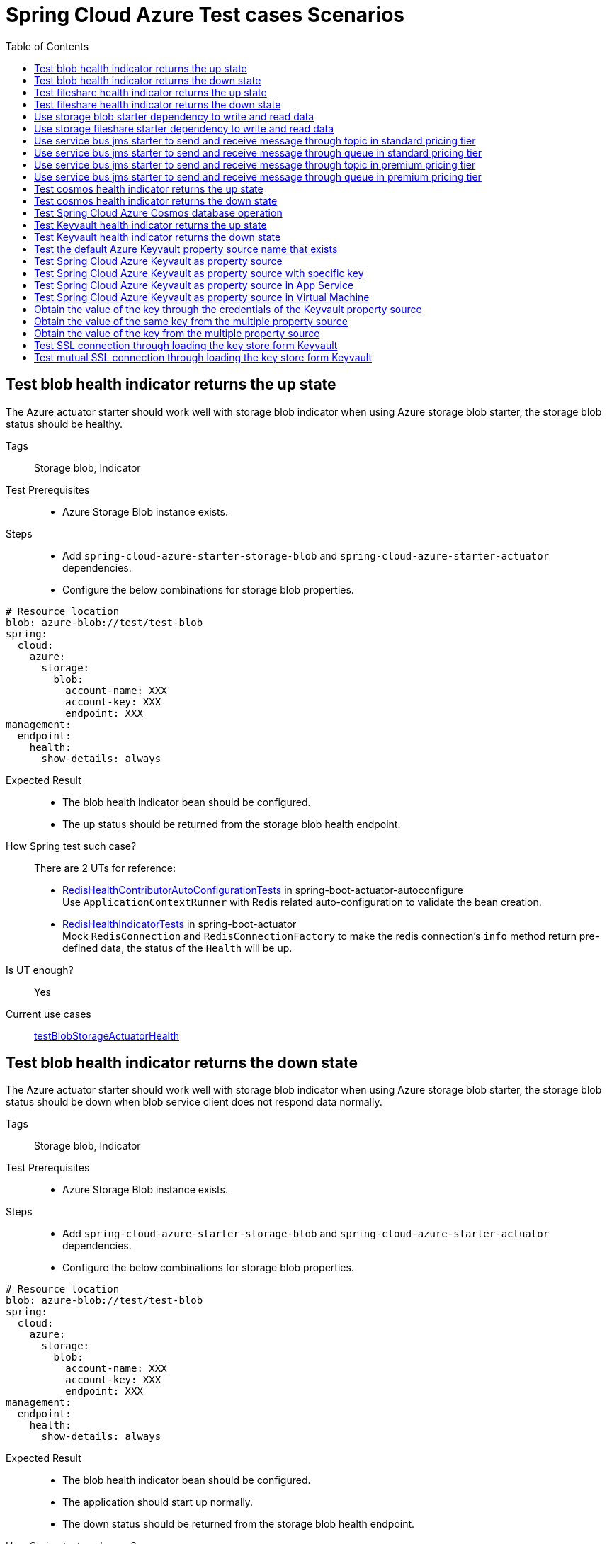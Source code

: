 = Spring Cloud Azure Test cases Scenarios
:toc: right

== Test blob health indicator returns the up state
The Azure actuator starter should work well with storage blob indicator when using Azure storage blob starter, the storage blob status should be healthy.

Tags::
Storage blob, Indicator

Test Prerequisites::
* Azure Storage Blob instance exists. +

Steps::
* Add `spring-cloud-azure-starter-storage-blob` and `spring-cloud-azure-starter-actuator` dependencies. +
* Configure the below combinations for storage blob properties. +
[source, yaml]
----
# Resource location
blob: azure-blob://test/test-blob
spring:
  cloud:
    azure:
      storage:
        blob:
          account-name: XXX
          account-key: XXX
          endpoint: XXX
management:
  endpoint:
    health:
      show-details: always
----

Expected Result::
* The blob health indicator bean should be configured. +
* The up status should be returned from the storage blob health endpoint. +

How Spring test such case?::
There are 2 UTs for reference:

* https://github.com/moarychan/spring-boot/blob/dac63fc3e52ecb36677965b97b96ebbf1a7871c8/spring-boot-project/spring-boot-actuator-autoconfigure/src/test/java/org/springframework/boot/actuate/autoconfigure/redis/RedisHealthContributorAutoConfigurationTests.java#L44[RedisHealthContributorAutoConfigurationTests] in spring-boot-actuator-autoconfigure +
Use `ApplicationContextRunner`  with Redis related auto-configuration to validate the bean creation. +
* https://github.com/moarychan/spring-boot/blob/49baacbc1cb02a59efce1fe1698166de92d41d67/spring-boot-project/spring-boot-actuator/src/test/java/org/springframework/boot/actuate/redis/RedisHealthIndicatorTests.java#L50[RedisHealthIndicatorTests] in spring-boot-actuator +
Mock `RedisConnection` and `RedisConnectionFactory` to make the redis connection's `info` method return pre-defined data, the status of the `Health` will be up.

Is UT enough?::
Yes

Current use cases::
https://github.com/Azure/azure-sdk-for-java/blob/8c6650a298b51cefe559c470b8f818bfa53a8992/sdk/spring/azure-spring-boot-test-storage/src/test/java/com/azure/spring/test/storage/StorageActuatorIT.java#L25[testBlobStorageActuatorHealth]

== Test blob health indicator returns the down state
The Azure actuator starter should work well with storage blob indicator when using Azure storage blob starter, the storage blob status should be down when blob service client does not respond data normally.

Tags::
Storage blob, Indicator

Test Prerequisites::
* Azure Storage Blob instance exists. +

Steps::
* Add `spring-cloud-azure-starter-storage-blob` and `spring-cloud-azure-starter-actuator` dependencies. +
* Configure the below combinations for storage blob properties. +

[source, yaml]
----
# Resource location
blob: azure-blob://test/test-blob
spring:
  cloud:
    azure:
      storage:
        blob:
          account-name: XXX
          account-key: XXX
          endpoint: XXX
management:
  endpoint:
    health:
      show-details: always
----

Expected Result::
* The blob health indicator bean should be configured. +
* The application should start up normally. +
* The down status should be returned from the storage blob health endpoint. +

How Spring test such case?::
There are 2 UTs for reference:

* https://github.com/moarychan/spring-boot/blob/dac63fc3e52ecb36677965b97b96ebbf1a7871c8/spring-boot-project/spring-boot-actuator-autoconfigure/src/test/java/org/springframework/boot/actuate/autoconfigure/redis/RedisHealthContributorAutoConfigurationTests.java#L44[RedisHealthContributorAutoConfigurationTests] in spring-boot-actuator-autoconfigure +
Use `ApplicationContextRunner`  with Redis related auto-configuration to validate the bean creation. +
* https://github.com/moarychan/spring-boot/blob/49baacbc1cb02a59efce1fe1698166de92d41d67/spring-boot-project/spring-boot-actuator/src/test/java/org/springframework/boot/actuate/redis/RedisHealthIndicatorTests.java#L62[RedisHealthIndicatorTests] in spring-boot-actuator +
Mock `RedisConnection` and `RedisConnectionFactory` to make the redis connection's `info` method return pre-defined data, the status of the `Health` will be down.

Is UT enough?::
Yes

Current use cases::
N/A

== Test fileshare health indicator returns the up state
The Azure actuator starter should work well with storage fileshare indicator when using Azure storage fileshare starter, the storage fileshare status should be healthy.

Tags::
Storage fileshare, Indicator

Test Prerequisites::
* Azure Storage File instance exists. +

Steps::
* Add `spring-cloud-azure-starter-storage-fileshare` and `spring-cloud-azure-starter-actuator` dependencies. +
* Configure the below combinations for storage fileshare properties. +

[source,yaml]
----
# Resource location
file: azure-file://test/test-file
spring:
  cloud:
    azure:
      storage:
        fileshare:
          account-name: XXX
          account-key: XXX
          endpoint: XXX
management:
  endpoint:
    health:
      show-details: always
----

Expected Result::
* The fileshare health indicator bean should be configured. +
* The up status should be returned from the storage filesahre health endpoint. +

How Spring test such case?::
Same with link:testcase-document.adoc#test-fileshare-health-indicator-returns-the-up-state[Test blob health indicator returns the up state]

Is UT enough?::
Yes

Current use cases::
https://github.com/Azure/azure-sdk-for-java/blob/8c6650a298b51cefe559c470b8f818bfa53a8992/sdk/spring/azure-spring-boot-test-storage/src/test/java/com/azure/spring/test/storage/StorageActuatorIT.java#L54[testFileStorageActuatorHealth]

== Test fileshare health indicator returns the down state
The Azure actuator starter should work well with storage fileshare indicator when using Azure storage fileshare starter, the storage file status should be down when file service client does not respond data normally.

Tags::
Storage fileshare, Indicator

Test Prerequisites::
* Azure Storage account instance exists. +

Steps::
* Add `spring-cloud-azure-starter-storage-fileshare` and `spring-cloud-azure-starter-actuator` dependencies. +
* Configure the below combinations for storage fileshare properties. +

[source, yaml]
----
# Resource location
file: azure-file://test/test-file
spring:
  cloud:
    azure:
      storage:
        fileshare:
          account-name: XXX
          account-key: XXX
          endpoint: XXX
management:
  endpoint:
    health:
      show-details: always
----

Expected Result::
* The fileshare health indicator bean should be configured. +
* The application should start up normally. +
* The down status should be returned from the storage fileshare health endpoint. +

How Spring test such case?::
Same with link:testcase-document.adoc#test-blob-health-indicator-returns-the-down-state[Test blob health indicator returns the down state]

Is UT enough?::
Yes

Current use cases::
N/A

== Use storage blob starter dependency to write and read data
Use Azure storage blob dependency to write, then read the testing data normally.

Tags::
Storage Blob, Data Plane

Test Prerequisites::
* Azure Storage Blob instance exists. +

Steps::
* Add `spring-cloud-azure-starter-storage-blob` dependency. +
* Configure the below combinations for storage blob properties. +

[source,properties]
----
spring.cloud.azure.storage.blob.account-name=${AZURE_STORAGE_ACCOUNT_NAME}
spring.cloud.azure.storage.blob.account-key=${AZURE_STORAGE_ACCOUNT_KEY}
spring.cloud.azure.storage.blob.endpoint=${AZURE_STORAGE_BLOB_ENDPOINT}
my-blob=${AZURE_STORAGE_BLOB}
----

Expected Result::
* The beans of storage blob resolver, builder factory, service client should be configured. +
* The data for the testing resource should be written in Azure Storage Blob service successfully. +
* The read data from Azure Storage Blob service should be the same with testing resources. +

How Spring test such case?::
There are 3 UTs for reference:

* https://github.com/moarychan/spring-framework/blob/c8f430ee9188ad082bf76e5b05877d00bafe1a82/spring-core/src/test/java/org/springframework/core/io/support/PathMatchingResourcePatternResolverTests.java#L69[PathMatchingResourcePatternResolverTests] in spring-core +
Resolve the `azure-blob:xxx` resource using `AzureStorageBlobProtocolResolver`, confirm that the actual resource type is `StorageBlobResource`, and the others properties are the same with the testing resource. +
* Same with `RedisHealthContributorAutoConfigurationTests` test class to validate the storage blob resolver bean creation. +
* https://github.com/moarychan/spring-boot/blob/4009acf025b3a6926c6eeedd38618d2fd67210cc/spring-boot-project/spring-boot-autoconfigure/src/test/java/org/springframework/boot/autoconfigure/cache/CacheAutoConfigurationTests.java#L274[CacheAutoConfigurationTests] in spring-boot-autoconfigure
Configure necessary properties, and validate bean creations from `RedisCacheConfiguration`.

Is UT enough?::
Yes

Current use cases::
https://github.com/Azure/azure-sdk-for-java/blob/8c6650a298b51cefe559c470b8f818bfa53a8992/sdk/spring/azure-spring-boot-test-storage/src/test/java/com/azure/spring/test/storage/StorageWriteIT.java#L28[testWriteBlobStorage]

== Use storage fileshare starter dependency to write and read data
Use Azure file share starter dependency to write, then read the testing data normally.

Tags::
Storage Fileshare, Data Plane

Test Prerequisites::
* Azure Storage File instance exists. +

Steps::
* Add `spring-cloud-azure-starter-storage-fileshare` dependency. +
* Configure the below combinations for storage fileshare properties. +

[source,properties]
----
spring.cloud.azure.storage.fileshare.account-name=${AZURE_STORAGE_ACCOUNT_NAME}
spring.cloud.azure.storage.fileshare.account-key=${AZURE_STORAGE_ACCOUNT_KEY}
spring.cloud.azure.storage.fileshare.endpoint=${AZURE_STORAGE_FILE_ENDPOINT}
my-file=${AZURE_STORAGE_FILE}
----

Expected Result::
* The beans of storage fileshare resolver, builder factory, service client should be configured. +
* The data for the testing resource should be written in Azure Storage file service successfully. +
* The read data from Azure Storage File service should be the same with testing resources. +

How Spring test such case?::
Same with link:testcase-document.adoc#use-storage-blob-starter-dependency-to-write-and-read-data[Use storage blob starter dependency to write and read data]

Is UT enough?::
Yes

Current use cases::
https://github.com/Azure/azure-sdk-for-java/blob/8c6650a298b51cefe559c470b8f818bfa53a8992/sdk/spring/azure-spring-boot-test-storage/src/test/java/com/azure/spring/test/storage/StorageWriteIT.java#39[testWriteFileStorage]

== Use service bus jms starter to send and receive message through topic in standard pricing tier
Use service bus jms starter dependency to send message to standard service bus topic, and receive the same message from the topic.

Tags::
Service Bus, JMS, Topic, Non-premium

Test Prerequisites::
Standard pricing Azure Service Bus topic exists.

Steps::
* Add `azure-spring-boot-test-servicebus-jms` dependency. +
* Configure the below combinations for standard service bus properties. +

[source,properties]
----
spring.jms.servicebus.connection-string=${SPRING_JMS_STANDARD_SERVICEBUS_CONNECTION_STRING}
spring.jms.servicebus.pricing-tier=standard
spring.jms.servicebus.topic-client-id=${random.value}
----

* Send test message to topic. +

Expected Result::
* The non-premium `ConnectionFactory` bean should be configured. +
* Send the test message to standard service bus topic. +
* Receive the same test message from standard service bus topic. +

How Spring test such case?::
* Mock `ConnectionFactory`, `Connection`, etc. +

link:https://github.com/moarychan/spring-framework/blob/d84ca2ba90d27a7c63d7b35a6259b5b9cf341118/spring-jms/src/test/java/org/springframework/jms/core/JmsTemplateTests.java#L311[testSendDefaultDestination] in spring-jms +

link:https://github.com/moarychan/spring-framework/blob/d84ca2ba90d27a7c63d7b35a6259b5b9cf341118/spring-jms/src/test/java/org/springframework/jms/core/JmsTemplateTests.java#L459[testReceiveDestination] in spring-jms +

Is UT enough?::
Yes

Current use cases::

link:https://github.com/Azure/azure-sdk-for-java/blob/66986d7ebf015fc013b8be994de2e1b574b54386/sdk/spring/azure-spring-boot-test-servicebus-jms/src/test/java/com/azure/spring/sample/servicebus/jms/standard/StandardServiceBusJmsIT.java#L29[integrationTestTopic]

== Use service bus jms starter to send and receive message through queue in standard pricing tier
Use service bus jms starter dependency to send message to standard service bus queue, and receive the same message from the queue.

Tags::
Service Bus, JMS, Queue, Non-premium

Test Prerequisites::
Standard pricing Azure Service Bus queue exists.

Steps::
* Add `azure-spring-boot-test-servicebus-jms` dependency. +
* Configure the below combinations for standard service bus properties. +

[source,properties]
----
spring.jms.servicebus.connection-string=${SPRING_JMS_STANDARD_SERVICEBUS_CONNECTION_STRING}
spring.jms.servicebus.pricing-tier=standard
spring.jms.servicebus.topic-client-id=${random.value}
----
* Send test message to the queue. +

Expected Result::
* The non-premium `ConnectionFactory` bean should be configured. +
* Send the test message to standard service bus queue. +
* Receive the same test message from standard service bus queue. +

How Spring test such case?::
Same with link:testcase-document.adoc#use-service-bus-jms-starter-to-send-and-receive-message-through-topic-in-standard-pricing-tier[Use service bus jms starter to send and receive message through topic in standard pricing tier]

Is UT enough?::
Yes

Current use cases::

link:https://github.com/Azure/azure-sdk-for-java/blob/66986d7ebf015fc013b8be994de2e1b574b54386/sdk/spring/azure-spring-boot-test-servicebus-jms/src/test/java/com/azure/spring/sample/servicebus/jms/standard/StandardServiceBusJmsIT.java#L21[integrationTestQueue]

== Use service bus jms starter to send and receive message through topic in premium pricing tier
Use service bus jms starter dependency to send message to premium service bus topic, and receive the same message from the topic.

Tags::
Service Bus, JMS, Topic, Premium

Test Prerequisites::
Premium pricing Azure Service Bus topic exists.

Steps::
* Add `azure-spring-boot-test-servicebus-jms` dependency. +
* Configure the below combinations for standard service bus properties. +

[source,properties]
----
spring.jms.servicebus.connection-string=${SPRING_JMS_STANDARD_SERVICEBUS_CONNECTION_STRING}
spring.jms.servicebus.pricing-tier=premium
spring.jms.servicebus.topic-client-id=${random.value}
----

* Send test message to topic. +

Expected Result::
* The premium `ConnectionFactory` bean should be configured. +
* Send the test message to premium service bus topic. +
* Receive the same test message from premium service bus topic. +

How Spring test such case?::
Same with link:testcase-document.adoc#use-service-bus-jms-starter-to-send-and-receive-message-through-topic-in-standard-pricing-tier[Use service bus jms starter to send and receive message through topic in standard pricing tier]

Is UT enough?::
Yes

Current use cases::
link:https://github.com/Azure/azure-sdk-for-java/blob/66986d7ebf015fc013b8be994de2e1b574b54386/sdk/spring/azure-spring-boot-test-servicebus-jms/src/test/java/com/azure/spring/sample/servicebus/jms/premium/PremiumServiceBusJmsIT.java[integrationTestQueue, integrationTestTopic]

== Use service bus jms starter to send and receive message through queue in premium pricing tier
Use service bus jms starter dependency to send message to premium service bus queue, and receive the same message from the queue.

Tags::
Service Bus, JMS, Queue

Test Prerequisites::
Premium pricing Azure Service Bus queue exists.

Steps::
* Add `azure-spring-boot-test-servicebus-jms` dependency. +
* Configure the below combinations for standard service bus properties. +

[source,properties]
----
spring.jms.servicebus.connection-string=${SPRING_JMS_STANDARD_SERVICEBUS_CONNECTION_STRING}
spring.jms.servicebus.pricing-tier=premium
spring.jms.servicebus.topic-client-id=${random.value}
----

* Send test message to queue. +

Expected Result::
* The premium `ConnectionFactory` bean should be configured. +
* Send the test message to premium service bus queue. +
* Receive the same test message from premium service bus queue. +

How Spring test such case?::
Same with link:testcase-document.adoc#use-service-bus-jms-starter-to-send-and-receive-message-through-topic-in-standard-pricing-tier[Use service bus jms starter to send and receive message through topic in standard pricing tier]

Is UT enough?::
Yes

Current use cases::
link:https://github.com/Azure/azure-sdk-for-java/blob/66986d7ebf015fc013b8be994de2e1b574b54386/sdk/spring/azure-spring-boot-test-servicebus-jms/src/test/java/com/azure/spring/sample/servicebus/jms/premium/PremiumServiceBusJmsIT.java[integrationTestQueue, integrationTestTopic]

== Test cosmos health indicator returns the up state
The Azure actuator starter should work well with cosmos indicator when using Spring Cloud Azure Cosmos Starter, the Cosmos status should be healthy.

Tags::
Cosmos, Indicator

Test Prerequisites::
* Azure Cosmos instance exists. +

Steps::
* Add `spring-cloud-azure-starter-cosmos` and `spring-cloud-azure-starter-actuator` dependencies. +
* Configure the below combinations for Cosmos properties. +

[source, yaml]
----
spring:
  cloud:
    azure:
      cosmos:
        endpoint: xxx
        key: xxx
        database: xxx
        populateQueryMetrics: true
management:
  endpoint:
    health:
      show-details: always
----

Expected Result::
* The Cosmos health indicator bean should be configured. +
* The up status should be returned from the Cosmos health endpoint. +

How Spring test such case?::
link:testcase-document.adoc#test-blob-health-indicator-returns-the-up-state[Test blob health indicator returns the up state]

Is UT enough?::
Yes

Current use cases::
link:https://github.com/Azure/azure-sdk-for-java/blob/996691145f2ade80b5fea71813c4a22e7ef18036/sdk/spring/azure-spring-boot-test-cosmos/src/test/java/com/azure/test/cosmos/CosmosActuatorIT.java#L19[testCosmosSpringBootActuatorHealth]

== Test cosmos health indicator returns the down state
The Azure actuator starter should work well with Cosmos indicator when using Spring Cloud Azure Cosmos Starter, the Cosmos status should be down when Cosmos service client does not respond data normally.

Tags::
Cosmos, Indicator

Test Prerequisites::
* Azure Cosmos instance exists. +

Steps::
* Add `spring-cloud-azure-starter-cosmos` and `spring-cloud-azure-starter-actuator` dependencies. +
* Configure the below combinations for Cosmos properties. +

[source, yaml]
----
spring:
  cloud:
    azure:
      cosmos:
        endpoint: xxx
        key: xxx
        database: xxx
        populateQueryMetrics: true
management:
  endpoint:
    health:
      show-details: always
----

* Request the Cosmos health endpoint. +

Expected Result::
* The Cosmos health indicator bean should be configured. +
* The application should start up normally. +
* The down status should be returned from the Cosmos health endpoint. +

How Spring test such case?::
link:testcase-document.adoc#test-blob-health-indicator-returns-the-down-state[Test blob health indicator returns the down state]

Is UT enough?::
Yes

Current use cases::
N/A

== Test Spring Cloud Azure Cosmos database operation
Use Spring Cloud Azure Cosmos Starter dependency, configure minimal properties to enable Cosmos auto-configuration, and operate the database data normally.

Tags::
Cosmos, Data Plane

Test Prerequisites::
* Azure Cosmos instance exists. +

Steps::
* Add `spring-cloud-azure-starter-data-cosmos` dependency. +
* Configure the below combinations for Cosmos properties. +

[source, yaml]
----
spring:
  cloud:
    azure:
      cosmos:
        endpoint: xxx
        key: xxx
        database: xxx
        populateQueryMetrics: true
management:
  endpoint:
    health:
      show-details: always
----

* Do delete, insert, query action against the database. +

Expected Result::
* The Cosmos auto-configuration should be configured. +
* The Spring Data Cosmos auto-configuration should be configured. +
* The application should start up normally. +
* The data should change with the operation of the database. +

How Spring test such case?::
The following 2 aspects can complete the Spring Data Cosmos test: +

* Verify Spring Data Cosmos auto-configuration beans +
link:https://github.com/moarychan/spring-boot/blob/ef2bcdd3ed9d92b110e86531b7aef94e89321c67/spring-boot-project/spring-boot-autoconfigure/src/test/java/org/springframework/boot/autoconfigure/data/mongo/MongoDataAutoConfigurationTests.java#L68[templateExists] in srping-boot +

* Verify repositories auto-configuration beans +
link:https://github.com/moarychan/spring-boot/blob/c4daff72250a8f301ee602f4fbff558abdbc9629/spring-boot-project/spring-boot-autoconfigure/src/test/java/org/springframework/boot/autoconfigure/data/mongo/MongoRepositoriesAutoConfigurationTests.java#L53[testDefaultRepositoryConfiguration] in spring-boot +

Is UT enough?::
Yes

Current use cases::
Compared to the Mongo in spring-boot-autoconfigure module, perphaps more scenarios can be added. +
link:https://github.com/Azure/azure-sdk-for-java/blob/15dda6cdc3219e9128a4d5207cb66d891fd1baf8/sdk/spring/spring-cloud-azure-autoconfigure/src/test/java/com/azure/spring/cloud/autoconfigure/data/cosmos/CosmosDataAutoConfigurationTest.java#L14[CosmosDataAutoConfigurationTest] +
link:https://github.com/Azure/azure-sdk-for-java/blob/15dda6cdc3219e9128a4d5207cb66d891fd1baf8/sdk/spring/spring-cloud-azure-autoconfigure/src/test/java/com/azure/spring/cloud/autoconfigure/data/cosmos/CosmosRepositoriesAutoConfigurationUnitTest.java#L32[CosmosRepositoriesAutoConfigurationUnitTest] +

== Test Keyvault health indicator returns the up state
The Azure actuator starter should work well with Key Vault indicator when using Spring Cloud Azure Keyvault Secert Starter, the Cosmos status should be healthy.

Tags::
Keyvault, Indicator

Test Prerequisites::
* Azure Keyvault instance exists. +

Steps::
* Add `spring-cloud-azure-starter-keyvault-secrets` and `spring-cloud-azure-starter-actuator` dependencies. +
* Configure the below combinations for Keyvault properties. +

[source, yaml]
----
spring:
  cloud:
    azure:
      keyvault:
        secret:
          property-source-enabled: true
          endpoint: xxx
          credential:
            client-id: xxx
            client-secret: xxx
          profile:
            tenant-id: xxx
management:
  endpoint:
    health:
      show-details: always
----

Expected Result::
* The Keyvault health indicator bean should be configured. +
* The up status should be returned from the Keyvault health endpoint. +

How Spring test such case?::
link:testcase-document.adoc#test-blob-health-indicator-returns-the-up-state[Test blob health indicator returns the up state]

Is UT enough?::
Yes

Current use cases::
link:https://github.com/Azure/azure-sdk-for-java/blob/e366d3c3d152761e0fb922b438e2582e77f7ec62/sdk/spring/azure-spring-boot-test-keyvault/src/test/java/com/azure/spring/test/keyvault/KeyVaultActuatorIT.java#L28[testSpringBootActuatorHealth]

== Test Keyvault health indicator returns the down state
The Azure actuator starter should work well with Keyvault indicator when using Spring Cloud Azure Cosmos Starter, the Keyvault status should be down when Keyvault service client does not respond data normally.

Tags::
Keyvault, Indicator

Test Prerequisites::
* Azure Keyvault instance exists. +

Steps::
* Add `spring-cloud-azure-starter-keyvault-secrets` and `spring-cloud-azure-starter-actuator` dependencies. +
* Configure the below combinations for Keyvault properties. +

[source, yaml]
----
spring:
  cloud:
    azure:
      keyvault:
        secret:
          property-source-enabled: true
          endpoint: xxx
          credential:
            client-id: xxx
            client-secret: xxx
          profile:
            tenant-id: xxx
management:
  endpoint:
    health:
      show-details: always
    web:
      exposure:
        include: *
        exclude: env,beans
----

* Request the Keyvault health endpoint. +

Expected Result::
* The Keyvault health indicator bean should be configured. +
* The application should start up normally. +
* The down status should be returned from the Keyvault health endpoint. +

How Spring test such case?::
link:testcase-document.adoc#test-blob-health-indicator-returns-the-down-state[Test blob health indicator returns the down state]

Is UT enough?::
Yes

Current use cases::
N/A

== Test the default Azure Keyvault property source name that exists
Use `spring-cloud-azure-starter-keyvault-secrets` dependency to start the application, then the default property source name `azurekv` should be in Spring environment.

Tags::
Keyvault, Indicator, Env

Test Prerequisites::
* Azure Keyvault instance exists. +

Steps::
* Add `spring-cloud-azure-starter-keyvault-secrets` dependency. +
* Configure the below combinations for Keyvault properties. +

[source, yaml]
----
spring:
  cloud:
    azure:
      keyvault:
        secret:
          property-source-enabled: true
          endpoint: xxx
          credential:
            client-id: xxx
            client-secret: xxx
          profile:
            tenant-id: xxx
management:
  endpoint:
    health:
      show-details: always
    web:
      exposure:
        include: *
        exclude: env,beans
----

* Request the actuator env endpoint. +

Expected Result::
* The Keyvault health indicator bean should be configured. +
* The application should start up normally. +
* The `true` should be returned when checking the property source name is in the Spring environment. +

How Spring test such case?::
link:https://github.com/moarychan/spring-boot/blob/52ecc1e0dd31738472be7ac120017c7a68ae12f8/spring-boot-project/spring-boot-actuator-autoconfigure/src/test/java/org/springframework/boot/actuate/autoconfigure/env/EnvironmentEndpointAutoConfigurationTests.java#L49[runShouldHaveEndpointBean]

Is UT enough?::
Yes

Use mocking to add the property source, but mocking `SecretClient` is difficult. +

Current use cases::

link:https://github.com/Azure/azure-sdk-for-java/blob/e366d3c3d152761e0fb922b438e2582e77f7ec62/sdk/spring/azure-spring-boot-test-keyvault/src/test/java/com/azure/spring/test/keyvault/KeyVaultActuatorIT.java#L53[testSpringBootActuatorEnv] +
link:https://github.com/Azure/azure-sdk-for-java/blob/15dda6cdc3219e9128a4d5207cb66d891fd1baf8/sdk/spring/spring-cloud-azure-autoconfigure/src/test/java/com/azure/spring/cloud/autoconfigure/keyvault/env/InitializerTest.java#L26[testAzureKvPropertySourceNotInitialized] +

== Test Spring Cloud Azure Keyvault as property source
Use `spring-cloud-azure-starter-keyvault-secrets` dependency to start the application, the key value can be got from Keyvault property source.

Tags::
Keyvault, Data Plane

Test Prerequisites::
* Azure Keyvault instance exists. +

Steps::
* Use `spring-cloud-azure-starter-keyvault-secrets` dependency. +
* Configure the secert credential using Service Principal credential. +
* Configure the below combinations for Keyvault properties. +

[source, yaml]
----
spring:
  cloud:
    azure:
      keyvault:
        secret:
          property-source-enabled: true
          endpoint: xxx
          credential:
            client-id: xxx
            client-secret: xxx
          profile:
            tenant-id: xxx
----

* Check the actual value of the key. +

Expected Result::
* The actual value of the key should be returned when accessing the key. +

How Spring test such case?::
link:https://github.com/moarychan/spring-boot/blob/663fd8ce5e4c0a33b5aad8126c30683244cf6871/spring-boot-project/spring-boot/src/test/java/org/springframework/boot/DefaultPropertiesPropertySourceTests.java#L60[createCreatesSource]

Is UT enough?::
Yes

Current use cases::
link:https://github.com/Azure/azure-sdk-for-java/blob/15dda6cdc3219e9128a4d5207cb66d891fd1baf8/sdk/spring/spring-cloud-azure-autoconfigure/src/test/java/com/azure/spring/cloud/autoconfigure/keyvault/env/KeyVaultPropertySourceUnitTest.java#L47[testGetPropertyNames] +
link:https://github.com/Azure/azure-sdk-for-java/blob/15dda6cdc3219e9128a4d5207cb66d891fd1baf8/sdk/spring/spring-cloud-azure-autoconfigure/src/test/java/com/azure/spring/cloud/autoconfigure/keyvault/env/KeyVaultPropertySourceUnitTest.java#L55[testGetProperty] +
link:https://github.com/Azure/azure-sdk-for-java/blob/ccfc66dc168da62f23994bec2813c7d2f0046a68/sdk/spring/azure-spring-boot-test-keyvault/src/test/java/com/azure/spring/test/keyvault/KeyVaultSecretValueIT.java#L75[keyVaultAsPropertySource]

== Test Spring Cloud Azure Keyvault as property source with specific key
Use `spring-cloud-azure-starter-keyvault-secrets` dependency to start the application, configure the special secert key, the key value can be got from Keyvault property source.

Tags::
Keyvault, Data Plane

Test Prerequisites::
* Azure Keyvault instance exists. +

Steps::
* Use `spring-cloud-azure-starter-keyvault-secrets` dependency. +
* Configure the secert credential using Service Principal credential. +
* Configure the below combinations for Keyvault properties. +

[source, yaml]
----
spring:
  cloud:
    azure:
      keyvault:
        secret:
          property-source-enabled: true
          endpoint: xxx
          credential:
            client-id: xxx
            client-secret: xxx
          profile:
            tenant-id: xxx
          property-sources:
            -
              secret-keys: xxx
----

* Check the actual value of the key. +

Expected Result::
* The actual value of the special key should be returned when accessing the key. +

How Spring test such case?::
link:https://github.com/moarychan/spring-boot/blob/663fd8ce5e4c0a33b5aad8126c30683244cf6871/spring-boot-project/spring-boot/src/test/java/org/springframework/boot/DefaultPropertiesPropertySourceTests.java#L60[createCreatesSource]

Is UT enough?::
Yes

Current use cases::
link:https://github.com/Azure/azure-sdk-for-java/blob/ccfc66dc168da62f23994bec2813c7d2f0046a68/sdk/spring/azure-spring-boot-test-keyvault/src/test/java/com/azure/spring/test/keyvault/KeyVaultSecretValueIT.java#L98[keyVaultAsPropertySourceWithSpecificKeys]

== Test Spring Cloud Azure Keyvault as property source in App Service
Use `spring-cloud-azure-starter-keyvault-secrets` dependency to develop an application and configure the managed identify, then deploy the application into App Service environment, the secert key value can be got from Keyvault property source.

Tags::
Keyvault, Data Plane, App Service, Managed Identify

Test Prerequisites::
* Azure Keyvault instance exists. +

Steps::
* Use `spring-cloud-azure-starter-keyvault-secrets` dependency. +
* Configure the secert credential using Service Principal credential. +
* Configure the below combinations for Keyvault properties. +

[source, yaml]
----
spring:
  cloud:
    azure:
      keyvault:
        secret:
          property-source-enabled: true
----

* Package jar file +
* Deploy the jar file to App Service +
* Request the `/get` endpoint to get the actual value from App Service instance, the value is stored in Keyvault. +

Expected Result::
* The actual value of the special key should be returned when accessing the `/get` endpoint. +

How Spring test such case?::
N/A

Is UT enough?::
No, or we should only focus on how to apply MSI authentication.

Current use cases::
link:https://github.com/Azure/azure-sdk-for-java/blob/a82bfc22702663f9fdb18879b9f43ade34b6fbed/sdk/spring/azure-spring-boot-test-application/src/main/java/com/azure/test/Application.java#L52[Get secert value from KeyVault]

link:https://github.com/Azure/azure-sdk-for-java/blob/ccfc66dc168da62f23994bec2813c7d2f0046a68/sdk/spring/azure-spring-boot-test-keyvault/src/test/java/com/azure/spring/test/keyvault/KeyVaultSecretValueIT.java#L115[keyVaultWithAppServiceMSI]

== Test Spring Cloud Azure Keyvault as property source in Virtual Machine
Use `spring-cloud-azure-starter-keyvault-secrets` dependency to develop an application and configure the managed identify, then deploy the application into Virtual Machine environment, the secert key value can be got from Keyvault property source.

NOTE: Currently, this test case will block the live test, so it's disabled.

Tags::
Keyvault, Data Plane, Virtual Machine, Managed Identify

Test Prerequisites::
* Azure Keyvault instance exists. +

Steps::
* Use `spring-cloud-azure-starter-keyvault-secrets` dependency. +
* Configure the secert credential using Service Principal credential. +
* Configure the below combinations for Keyvault properties. +

[source, yaml]
----
spring:
  cloud:
    azure:
      keyvault:
        secret:
          property-source-enabled: true
----

* Package jar file +
* Deploy the jar file to Virtual Machine +
* Request the `/get` endpoint to get the actual value from App Service instance, the value is stored in Keyvault. +

Expected Result::
* The actual value of the special key should be returned when accessing the `/get` endpoint. +

How Spring test such case?::
N/A

Is UT enough?::
No, or we should only focus on how to apply MSI authentication.

Current use cases::
link:https://github.com/Azure/azure-sdk-for-java/blob/a82bfc22702663f9fdb18879b9f43ade34b6fbed/sdk/spring/azure-spring-boot-test-application/src/main/java/com/azure/test/Application.java#L52[Get secert value from KeyVault]

link:https://github.com/Azure/azure-sdk-for-java/blob/ccfc66dc168da62f23994bec2813c7d2f0046a68/sdk/spring/azure-spring-boot-test-keyvault/src/test/java/com/azure/spring/test/keyvault/KeyVaultSecretValueIT.java#L154[keyVaultWithVirtualMachineMSI] +

== Obtain the value of the key through the credentials of the Keyvault property source
Use `spring-cloud-azure-starter-keyvault-secrets` dependency to start the application, configure the credentials in special property source, the key value can be obtained from Keyvault property source.

Tags::
Keyvault, Data Plane, Multiple property source

Test Prerequisites::
* 2 Azure Keyvault instances exists. +

Steps::
* Use `spring-cloud-azure-starter-keyvault-secrets` dependency. +
* Configure secert credential of the first property source using Service Principal credential. +
* Configure the below combinations for Keyvault properties. +

[source, yaml]
----
spring:
  cloud:
    azure:
      keyvault:
        secret:
          property-sources:
            -
              name: xxx
              endpoint: xxx
              credential:
                client-id: xxx
                client-secret: xxx
              profile:
                tenant-id: xxx
----

* Check the actual value of the key. +

Expected Result::
* The actual value of the key should be returned when accessing the key. +

How Spring test such case?::
Same with link:testcase-document.adoc#test-spring-cloud-azure-keyvault-as-property-source[Test Spring Cloud Azure Keyvault as property source]

Is UT enough?::
Yes

Current use cases::
Keyvault 1 test link:https://github.com/Azure/azure-sdk-for-java/blob/996691145f2ade80b5fea71813c4a22e7ef18036/sdk/spring/azure-spring-boot-test-keyvault/src/test/java/com/azure/spring/test/keyvault/MultipleKeyVaultsIT.java#L40[testGetValueFromKeyVault1] +

Keyvault 2 test link:https://github.com/Azure/azure-sdk-for-java/blob/996691145f2ade80b5fea71813c4a22e7ef18036/sdk/spring/azure-spring-boot-test-keyvault/src/test/java/com/azure/spring/test/keyvault/MultipleKeyVaultsIT.java#L56[testGetValueFromKeyVault2] +

== Obtain the value of the same key from the multiple property source
Use `spring-cloud-azure-starter-keyvault-secrets` dependency to start the application, configure each property source credentials, the key value can be obtained from the first property source.

Tags::
Keyvault, Data Plane, Multiple property source

Test Prerequisites::
* 2 Azure Keyvault instances exists. +

Steps::
* Use `spring-cloud-azure-starter-keyvault-secrets` dependency. +
* Configure each property source credential using Service Principal credential. +
* Configure the below combinations for Keyvault properties. +

[source, yaml]
----
spring:
  cloud:
    azure:
    credential:
        client-id: xxx
        client-secret: xxx
      profile:
        tenant-id: xxx
      keyvault:
        secret:
          property-sources:
            -
              name: xxx
              endpoint: xxx
              credential:
                client-id: xxx
                client-secret: xxx
              profile:
                tenant-id: xxx
            -
              name: xxx
              endpoint: xxx
              credential:
                client-id: xxx
                client-secret: xxx
              profile:
                tenant-id: xxx
----

* Check the actual value of the same key is from the first  Keyvault property source. +

Expected Result::
* The actual value of the key should be returned when accessing the key. +

How Spring test such case?::
Same with link:testcase-document.adoc#test-spring-cloud-azure-keyvault-as-property-source[Test Spring Cloud Azure Keyvault as property source]

Is UT enough?::
Yes

Current use cases::
link:https://github.com/Azure/azure-sdk-for-java/blob/996691145f2ade80b5fea71813c4a22e7ef18036/sdk/spring/azure-spring-boot-test-keyvault/src/test/java/com/azure/spring/test/keyvault/MultipleKeyVaultsIT.java#L73[testGetValueForDuplicateKey] +

== Obtain the value of the key from the multiple property source
Use `spring-cloud-azure-starter-keyvault-secrets` dependency to start the application, configure the global credentials, the key value can be obtained from multiple property source.

Tags::
Keyvault, Data Plane, Multiple property source

Test Prerequisites::
* 2 Azure Keyvault instances exists. +

Steps::
* Use `spring-cloud-azure-starter-keyvault-secrets` dependency. +
* Configure global credential using Service Principal credential. +
* Configure the below combinations for Keyvault properties. +

[source, yaml]
----
spring:
  cloud:
    azure:
    credential:
        client-id: xxx
        client-secret: xxx
      profile:
        tenant-id: xxx
      keyvault:
        secret:
            -
              name: xxx
              endpoint: xxx
              credential:
                client-id: xxx
                client-secret: xxx
              profile:
                tenant-id: xxx
            -
              name: xxx
              endpoint: xxx
              credential:
                client-id: xxx
                client-secret: xxx
              profile:
                tenant-id: xxx
----

* Check the actual value of the key from Keyvault 1. +
* Check the actual value of the key from Keyvault 2. +

Expected Result::
* The actual value of the key should be returned when accessing the key. +

How Spring test such case?::
Same with link:testcase-document.adoc#test-spring-cloud-azure-keyvault-as-property-source[Test Spring Cloud Azure Keyvault as property source]

Is UT enough?::
Yes

Current use cases::
link:https://github.com/Azure/azure-sdk-for-java/blob/996691145f2ade80b5fea71813c4a22e7ef18036/sdk/spring/azure-spring-boot-test-keyvault/src/test/java/com/azure/spring/test/keyvault/MultipleKeyVaultsIT.java#L96[testGetValueFromSingleVault] +

== Test SSL connection through loading the key store form Keyvault
Use `spring-cloud-azure-starter-keyvault-certificates` dependency to start an SSL enabled application, configure the keyvault credentials,
the key store can be loaded from Keyvault, the server-side will verify the HTTP request based on the service-side certicate, finally the application can respond to the HTTPS request successfully.

Tags::
Keyvault, Certificates, Data Plane

Test Prerequisites::
* Azure Keyvault instance exists. +
* Available Key Store in Azure Keyvault instance. +

Steps::
* Use `spring-cloud-azure-starter-keyvault-certificates` dependency. +
* Configure keyvault credential using Service Principal credential. +
* Upload the Key Store files to Keyvault, the certificate generation algorithm should include `RSA`, `EC256`, `EC384`, `EC521`. +
* Configure the below combinations for Keyvault properties. +

[source, yaml]
----
azure:
  keyvault:
    uri: xxx
    client-id: xxx
    client-secret: xxx
    tenant-id: xxx
server:
  ssl:
    key-alias: xxx
    key-store-type: xxx
----

* Make HTTPS requests to the application. +

Expected Result::
* The application can respond to HTTPS requests. +

How Spring test such case?::
link:https://github.com/moarychan/spring-boot/blob/25b7495d8e03eb2b06c11c35a1a83fa58bbbfca7/spring-boot-project/spring-boot/src/test/java/org/springframework/boot/web/server/SslConfigurationValidatorTests.java#L52[validateKeyAliasWhenAliasFoundShouldNotFail] in spring-boot +

Is UT enough?::
Yes. We can only focus on `KeyVaultKeyStore` creation.

Current use cases::
link:https://github.com/Azure/azure-sdk-for-java/blob/c451201fe8818f97e98cd008f3525490b35d9ad1/sdk/spring/azure-spring-boot-test-keyvault-certificate/src/test/java/com/azure/spring/test/keyvault/KeyVaultCertificateIT.java#L117[testSpringBootWebApplication] +
link:https://github.com/Azure/azure-sdk-for-java/blob/c451201fe8818f97e98cd008f3525490b35d9ad1/sdk/spring/azure-spring-boot-test-keyvault-certificate/src/test/java/com/azure/spring/test/keyvault/KeyVaultCertificateIT.java#L125[testSpringBootWebApplicationWithRSAKeyLess] +
link:https://github.com/Azure/azure-sdk-for-java/blob/c451201fe8818f97e98cd008f3525490b35d9ad1/sdk/spring/azure-spring-boot-test-keyvault-certificate/src/test/java/com/azure/spring/test/keyvault/KeyVaultCertificateIT.java#L133[testSpringBootWebApplicationWithEC256KeyLess] +
link:https://github.com/Azure/azure-sdk-for-java/blob/c451201fe8818f97e98cd008f3525490b35d9ad1/sdk/spring/azure-spring-boot-test-keyvault-certificate/src/test/java/com/azure/spring/test/keyvault/KeyVaultCertificateIT.java#L141[testSpringBootWebApplicationWithEC384KeyLess] +
link:https://github.com/Azure/azure-sdk-for-java/blob/c451201fe8818f97e98cd008f3525490b35d9ad1/sdk/spring/azure-spring-boot-test-keyvault-certificate/src/test/java/com/azure/spring/test/keyvault/KeyVaultCertificateIT.java#L149[testSpringBootWebApplicationWithEC521KeyLess] +

== Test mutual SSL connection through loading the key store form Keyvault
Use `spring-cloud-azure-starter-keyvault-certificates` dependency to start an SSL enabled application, configure the keyvault credentials,
the key store can be loaded from Keyvault, the server-side will verify the HTTP request based on the service-side certificate, and the client-side will verify the response from the server based on the client-side certificate,
finally the application can respond to the HTTPS request successfully.

Tags::
Keyvault, Certificates, Data Plane

Test Prerequisites::
* Azure Keyvault instance exists. +
* Available Key Store in Azure Keyvault instance. +

Steps::
* Use `spring-cloud-azure-starter-keyvault-certificates` dependency. +
* Configure keyvault credential using Service Principal credential. +
* Upload the Key Store files to Keyvault, the certificate generation algorithm should include `RSA`, `EC256`, `EC384`, `EC521`. +
* Configure the below combinations for Keyvault properties. +

[source, yaml]
----
azure:
  keyvault:
    uri: xxx
    client-id: xxx
    client-secret: xxx
    tenant-id: xxx
server:
  ssl:
    key-alias: xxx
    key-store-type: xxx
    client-auth: need
----

* Make HTTPS requests to the application. +

Expected Result::
* The application can respond to HTTPS requests. +

How Spring test such case?::
Same with link:testcase-document.adoc#test-ssl-connection-through-loading-the-key-store-form-keyvault[Test SSL connection through loading the key store form Keyvault]

Is UT enough?::
Yes. We can only focus on `KeyVaultKeyStore` creation.

Current use cases::
link:https://github.com/Azure/azure-sdk-for-java/blob/c451201fe8818f97e98cd008f3525490b35d9ad1/sdk/spring/azure-spring-boot-test-keyvault-certificate/src/test/java/com/azure/spring/test/keyvault/KeyVaultCertificateIT.java#L173[testSpringBootMTLSWebApplication] +
link:https://github.com/Azure/azure-sdk-for-java/blob/c451201fe8818f97e98cd008f3525490b35d9ad1/sdk/spring/azure-spring-boot-test-keyvault-certificate/src/test/java/com/azure/spring/test/keyvault/KeyVaultCertificateIT.java#L183[testSpringBootMTLSWebApplicationWithKeyLess] +
